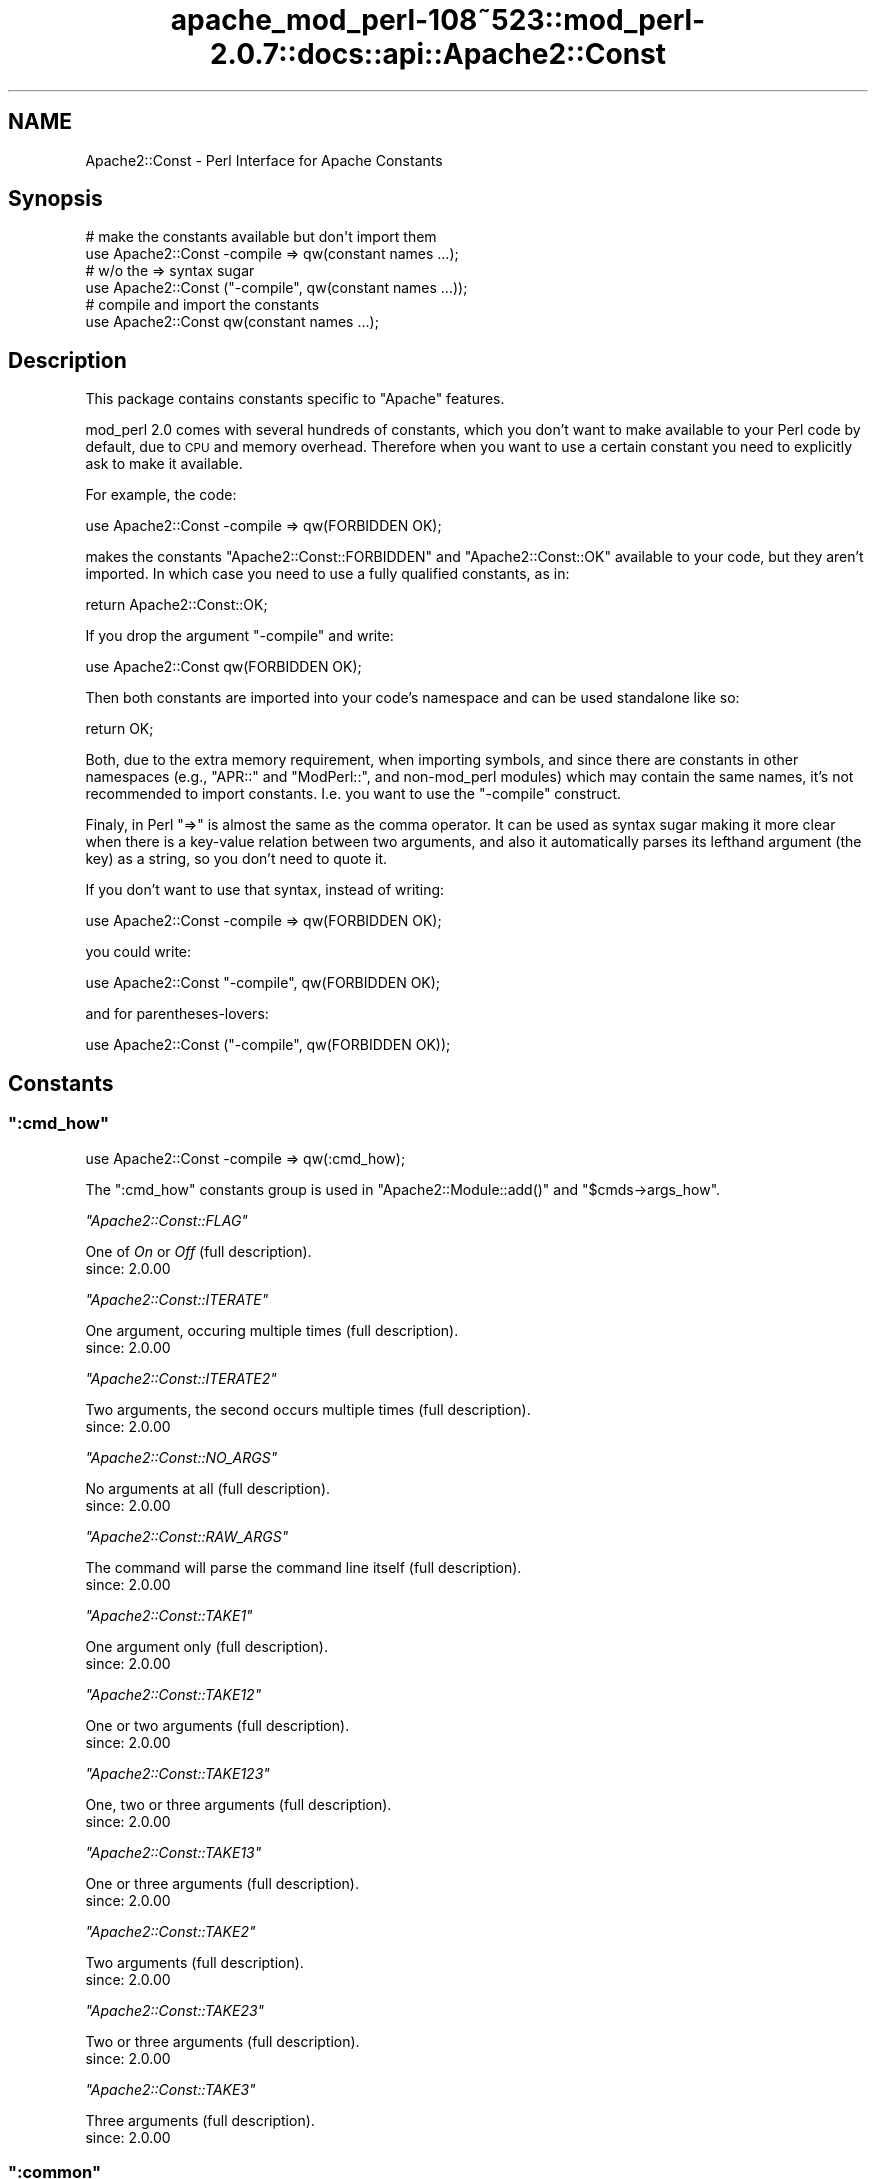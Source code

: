 .\" Automatically generated by Pod::Man 2.25 (Pod::Simple 3.20)
.\"
.\" Standard preamble:
.\" ========================================================================
.de Sp \" Vertical space (when we can't use .PP)
.if t .sp .5v
.if n .sp
..
.de Vb \" Begin verbatim text
.ft CW
.nf
.ne \\$1
..
.de Ve \" End verbatim text
.ft R
.fi
..
.\" Set up some character translations and predefined strings.  \*(-- will
.\" give an unbreakable dash, \*(PI will give pi, \*(L" will give a left
.\" double quote, and \*(R" will give a right double quote.  \*(C+ will
.\" give a nicer C++.  Capital omega is used to do unbreakable dashes and
.\" therefore won't be available.  \*(C` and \*(C' expand to `' in nroff,
.\" nothing in troff, for use with C<>.
.tr \(*W-
.ds C+ C\v'-.1v'\h'-1p'\s-2+\h'-1p'+\s0\v'.1v'\h'-1p'
.ie n \{\
.    ds -- \(*W-
.    ds PI pi
.    if (\n(.H=4u)&(1m=24u) .ds -- \(*W\h'-12u'\(*W\h'-12u'-\" diablo 10 pitch
.    if (\n(.H=4u)&(1m=20u) .ds -- \(*W\h'-12u'\(*W\h'-8u'-\"  diablo 12 pitch
.    ds L" ""
.    ds R" ""
.    ds C` ""
.    ds C' ""
'br\}
.el\{\
.    ds -- \|\(em\|
.    ds PI \(*p
.    ds L" ``
.    ds R" ''
'br\}
.\"
.\" Escape single quotes in literal strings from groff's Unicode transform.
.ie \n(.g .ds Aq \(aq
.el       .ds Aq '
.\"
.\" If the F register is turned on, we'll generate index entries on stderr for
.\" titles (.TH), headers (.SH), subsections (.SS), items (.Ip), and index
.\" entries marked with X<> in POD.  Of course, you'll have to process the
.\" output yourself in some meaningful fashion.
.ie \nF \{\
.    de IX
.    tm Index:\\$1\t\\n%\t"\\$2"
..
.    nr % 0
.    rr F
.\}
.el \{\
.    de IX
..
.\}
.\"
.\" Accent mark definitions (@(#)ms.acc 1.5 88/02/08 SMI; from UCB 4.2).
.\" Fear.  Run.  Save yourself.  No user-serviceable parts.
.    \" fudge factors for nroff and troff
.if n \{\
.    ds #H 0
.    ds #V .8m
.    ds #F .3m
.    ds #[ \f1
.    ds #] \fP
.\}
.if t \{\
.    ds #H ((1u-(\\\\n(.fu%2u))*.13m)
.    ds #V .6m
.    ds #F 0
.    ds #[ \&
.    ds #] \&
.\}
.    \" simple accents for nroff and troff
.if n \{\
.    ds ' \&
.    ds ` \&
.    ds ^ \&
.    ds , \&
.    ds ~ ~
.    ds /
.\}
.if t \{\
.    ds ' \\k:\h'-(\\n(.wu*8/10-\*(#H)'\'\h"|\\n:u"
.    ds ` \\k:\h'-(\\n(.wu*8/10-\*(#H)'\`\h'|\\n:u'
.    ds ^ \\k:\h'-(\\n(.wu*10/11-\*(#H)'^\h'|\\n:u'
.    ds , \\k:\h'-(\\n(.wu*8/10)',\h'|\\n:u'
.    ds ~ \\k:\h'-(\\n(.wu-\*(#H-.1m)'~\h'|\\n:u'
.    ds / \\k:\h'-(\\n(.wu*8/10-\*(#H)'\z\(sl\h'|\\n:u'
.\}
.    \" troff and (daisy-wheel) nroff accents
.ds : \\k:\h'-(\\n(.wu*8/10-\*(#H+.1m+\*(#F)'\v'-\*(#V'\z.\h'.2m+\*(#F'.\h'|\\n:u'\v'\*(#V'
.ds 8 \h'\*(#H'\(*b\h'-\*(#H'
.ds o \\k:\h'-(\\n(.wu+\w'\(de'u-\*(#H)/2u'\v'-.3n'\*(#[\z\(de\v'.3n'\h'|\\n:u'\*(#]
.ds d- \h'\*(#H'\(pd\h'-\w'~'u'\v'-.25m'\f2\(hy\fP\v'.25m'\h'-\*(#H'
.ds D- D\\k:\h'-\w'D'u'\v'-.11m'\z\(hy\v'.11m'\h'|\\n:u'
.ds th \*(#[\v'.3m'\s+1I\s-1\v'-.3m'\h'-(\w'I'u*2/3)'\s-1o\s+1\*(#]
.ds Th \*(#[\s+2I\s-2\h'-\w'I'u*3/5'\v'-.3m'o\v'.3m'\*(#]
.ds ae a\h'-(\w'a'u*4/10)'e
.ds Ae A\h'-(\w'A'u*4/10)'E
.    \" corrections for vroff
.if v .ds ~ \\k:\h'-(\\n(.wu*9/10-\*(#H)'\s-2\u~\d\s+2\h'|\\n:u'
.if v .ds ^ \\k:\h'-(\\n(.wu*10/11-\*(#H)'\v'-.4m'^\v'.4m'\h'|\\n:u'
.    \" for low resolution devices (crt and lpr)
.if \n(.H>23 .if \n(.V>19 \
\{\
.    ds : e
.    ds 8 ss
.    ds o a
.    ds d- d\h'-1'\(ga
.    ds D- D\h'-1'\(hy
.    ds th \o'bp'
.    ds Th \o'LP'
.    ds ae ae
.    ds Ae AE
.\}
.rm #[ #] #H #V #F C
.\" ========================================================================
.\"
.IX Title "apache_mod_perl-108~523::mod_perl-2.0.7::docs::api::Apache2::Const 3"
.TH apache_mod_perl-108~523::mod_perl-2.0.7::docs::api::Apache2::Const 3 "2011-02-07" "perl v5.16.2" "User Contributed Perl Documentation"
.\" For nroff, turn off justification.  Always turn off hyphenation; it makes
.\" way too many mistakes in technical documents.
.if n .ad l
.nh
.SH "NAME"
Apache2::Const \- Perl Interface for Apache Constants
.SH "Synopsis"
.IX Header "Synopsis"
.Vb 2
\&  # make the constants available but don\*(Aqt import them
\&  use Apache2::Const \-compile => qw(constant names ...);
\&  
\&  # w/o the => syntax sugar
\&  use Apache2::Const ("\-compile", qw(constant names ...));
\&  
\&  # compile and import the constants
\&  use Apache2::Const qw(constant names ...);
.Ve
.SH "Description"
.IX Header "Description"
This package contains constants specific to \f(CW\*(C`Apache\*(C'\fR features.
.PP
mod_perl 2.0 comes with several hundreds of constants, which you don't
want to make available to your Perl code by default, due to \s-1CPU\s0 and
memory overhead. Therefore when you want to use a certain constant you
need to explicitly ask to make it available.
.PP
For example, the code:
.PP
.Vb 1
\&  use Apache2::Const \-compile => qw(FORBIDDEN OK);
.Ve
.PP
makes the constants \f(CW\*(C`Apache2::Const::FORBIDDEN\*(C'\fR and \f(CW\*(C`Apache2::Const::OK\*(C'\fR available
to your code, but they aren't imported. In which case you need to use
a fully qualified constants, as in:
.PP
.Vb 1
\&  return Apache2::Const::OK;
.Ve
.PP
If you drop the argument \f(CW\*(C`\-compile\*(C'\fR and write:
.PP
.Vb 1
\&  use Apache2::Const qw(FORBIDDEN OK);
.Ve
.PP
Then both constants are imported into your code's namespace and can be
used standalone like so:
.PP
.Vb 1
\&  return OK;
.Ve
.PP
Both, due to the extra memory requirement, when importing symbols, and
since there are constants in other namespaces (e.g.,
\&\f(CW\*(C`APR::\*(C'\fR and
\&\f(CW\*(C`ModPerl::\*(C'\fR, and non\-mod_perl
modules) which may contain the same names, it's not recommended to
import constants. I.e. you want to use the \f(CW\*(C`\-compile\*(C'\fR construct.
.PP
Finaly, in Perl \f(CW\*(C`=>\*(C'\fR is almost the same as the comma operator. It
can be used as syntax sugar making it more clear when there is a
key-value relation between two arguments, and also it automatically
parses its lefthand argument (the key) as a string, so you don't need
to quote it.
.PP
If you don't want to use that syntax, instead of writing:
.PP
.Vb 1
\& use Apache2::Const \-compile => qw(FORBIDDEN OK);
.Ve
.PP
you could write:
.PP
.Vb 1
\& use Apache2::Const "\-compile", qw(FORBIDDEN OK);
.Ve
.PP
and for parentheses-lovers:
.PP
.Vb 1
\& use Apache2::Const ("\-compile", qw(FORBIDDEN OK));
.Ve
.SH "Constants"
.IX Header "Constants"
.ie n .SS """:cmd_how"""
.el .SS "\f(CW:cmd_how\fP"
.IX Subsection ":cmd_how"
.Vb 1
\&  use Apache2::Const \-compile => qw(:cmd_how);
.Ve
.PP
The \f(CW\*(C`:cmd_how\*(C'\fR constants group is used in
\&\f(CW\*(C`Apache2::Module::add()\*(C'\fR
and
\&\f(CW\*(C`$cmds\->args_how\*(C'\fR.
.PP
\fI\f(CI\*(C`Apache2::Const::FLAG\*(C'\fI\fR
.IX Subsection "Apache2::Const::FLAG"
.PP
One of \fIOn\fR or \fIOff\fR (full
description).
.IP "since: 2.0.00" 4
.IX Item "since: 2.0.00"
.PP
\fI\f(CI\*(C`Apache2::Const::ITERATE\*(C'\fI\fR
.IX Subsection "Apache2::Const::ITERATE"
.PP
One argument, occuring multiple times (full
description).
.IP "since: 2.0.00" 4
.IX Item "since: 2.0.00"
.PP
\fI\f(CI\*(C`Apache2::Const::ITERATE2\*(C'\fI\fR
.IX Subsection "Apache2::Const::ITERATE2"
.PP
Two arguments, the second occurs multiple times (full
description).
.IP "since: 2.0.00" 4
.IX Item "since: 2.0.00"
.PP
\fI\f(CI\*(C`Apache2::Const::NO_ARGS\*(C'\fI\fR
.IX Subsection "Apache2::Const::NO_ARGS"
.PP
No arguments at all (full
description).
.IP "since: 2.0.00" 4
.IX Item "since: 2.0.00"
.PP
\fI\f(CI\*(C`Apache2::Const::RAW_ARGS\*(C'\fI\fR
.IX Subsection "Apache2::Const::RAW_ARGS"
.PP
The command will parse the command line itself (full
description).
.IP "since: 2.0.00" 4
.IX Item "since: 2.0.00"
.PP
\fI\f(CI\*(C`Apache2::Const::TAKE1\*(C'\fI\fR
.IX Subsection "Apache2::Const::TAKE1"
.PP
One argument only (full
description).
.IP "since: 2.0.00" 4
.IX Item "since: 2.0.00"
.PP
\fI\f(CI\*(C`Apache2::Const::TAKE12\*(C'\fI\fR
.IX Subsection "Apache2::Const::TAKE12"
.PP
One or two arguments (full
description).
.IP "since: 2.0.00" 4
.IX Item "since: 2.0.00"
.PP
\fI\f(CI\*(C`Apache2::Const::TAKE123\*(C'\fI\fR
.IX Subsection "Apache2::Const::TAKE123"
.PP
One, two or three arguments (full
description).
.IP "since: 2.0.00" 4
.IX Item "since: 2.0.00"
.PP
\fI\f(CI\*(C`Apache2::Const::TAKE13\*(C'\fI\fR
.IX Subsection "Apache2::Const::TAKE13"
.PP
One or three arguments (full
description).
.IP "since: 2.0.00" 4
.IX Item "since: 2.0.00"
.PP
\fI\f(CI\*(C`Apache2::Const::TAKE2\*(C'\fI\fR
.IX Subsection "Apache2::Const::TAKE2"
.PP
Two arguments (full
description).
.IP "since: 2.0.00" 4
.IX Item "since: 2.0.00"
.PP
\fI\f(CI\*(C`Apache2::Const::TAKE23\*(C'\fI\fR
.IX Subsection "Apache2::Const::TAKE23"
.PP
Two or three arguments (full
description).
.IP "since: 2.0.00" 4
.IX Item "since: 2.0.00"
.PP
\fI\f(CI\*(C`Apache2::Const::TAKE3\*(C'\fI\fR
.IX Subsection "Apache2::Const::TAKE3"
.PP
Three arguments (full
description).
.IP "since: 2.0.00" 4
.IX Item "since: 2.0.00"
.ie n .SS """:common"""
.el .SS "\f(CW:common\fP"
.IX Subsection ":common"
.Vb 1
\&  use Apache2::Const \-compile => qw(:common);
.Ve
.PP
The \f(CW\*(C`:common\*(C'\fR group is for \s-1XXX\s0 constants.
.PP
\fI\f(CI\*(C`Apache2::Const::AUTH_REQUIRED\*(C'\fI\fR
.IX Subsection "Apache2::Const::AUTH_REQUIRED"
.IP "since: 2.0.00" 4
.IX Item "since: 2.0.00"
.PP
\fI\f(CI\*(C`Apache2::Const::DECLINED\*(C'\fI\fR
.IX Subsection "Apache2::Const::DECLINED"
.IP "since: 2.0.00" 4
.IX Item "since: 2.0.00"
.PP
\fI\f(CI\*(C`Apache2::Const::DONE\*(C'\fI\fR
.IX Subsection "Apache2::Const::DONE"
.IP "since: 2.0.00" 4
.IX Item "since: 2.0.00"
.PP
\fI\f(CI\*(C`Apache2::Const::FORBIDDEN\*(C'\fI\fR
.IX Subsection "Apache2::Const::FORBIDDEN"
.IP "since: 2.0.00" 4
.IX Item "since: 2.0.00"
.PP
\fI\f(CI\*(C`Apache2::Const::NOT_FOUND\*(C'\fI\fR
.IX Subsection "Apache2::Const::NOT_FOUND"
.IP "since: 2.0.00" 4
.IX Item "since: 2.0.00"
.PP
\fI\f(CI\*(C`Apache2::Const::OK\*(C'\fI\fR
.IX Subsection "Apache2::Const::OK"
.IP "since: 2.0.00" 4
.IX Item "since: 2.0.00"
.PP
\fI\f(CI\*(C`Apache2::Const::REDIRECT\*(C'\fI\fR
.IX Subsection "Apache2::Const::REDIRECT"
.IP "since: 2.0.00" 4
.IX Item "since: 2.0.00"
.PP
\fI\f(CI\*(C`Apache2::Const::SERVER_ERROR\*(C'\fI\fR
.IX Subsection "Apache2::Const::SERVER_ERROR"
.IP "since: 2.0.00" 4
.IX Item "since: 2.0.00"
.ie n .SS """:config"""
.el .SS "\f(CW:config\fP"
.IX Subsection ":config"
.Vb 1
\&  use Apache2::Const \-compile => qw(:config);
.Ve
.PP
The \f(CW\*(C`:config\*(C'\fR group is for \s-1XXX\s0 constants.
.PP
\fI\f(CI\*(C`Apache2::Const::DECLINE_CMD\*(C'\fI\fR
.IX Subsection "Apache2::Const::DECLINE_CMD"
.IP "since: 2.0.00" 4
.IX Item "since: 2.0.00"
.ie n .SS """:conn_keepalive"""
.el .SS "\f(CW:conn_keepalive\fP"
.IX Subsection ":conn_keepalive"
.Vb 1
\&  use Apache2::Const \-compile => qw(:conn_keepalive);
.Ve
.PP
The \f(CW\*(C`:conn_keepalive\*(C'\fR constants group is used by the
(\f(CW\*(C`$c\->keepalive\*(C'\fR)
method.
.PP
\fI\f(CI\*(C`Apache2::Const::CONN_CLOSE\*(C'\fI\fR
.IX Subsection "Apache2::Const::CONN_CLOSE"
.PP
The connection will be closed at the end of the current \s-1HTTP\s0 request.
.IP "since: 2.0.00" 4
.IX Item "since: 2.0.00"
.PP
\fI\f(CI\*(C`Apache2::Const::CONN_KEEPALIVE\*(C'\fI\fR
.IX Subsection "Apache2::Const::CONN_KEEPALIVE"
.PP
The connection will be kept alive at the end of the current \s-1HTTP\s0 request.
.IP "since: 2.0.00" 4
.IX Item "since: 2.0.00"
.PP
\fI\f(CI\*(C`Apache2::Const::CONN_UNKNOWN\*(C'\fI\fR
.IX Subsection "Apache2::Const::CONN_UNKNOWN"
.PP
The connection is at an unknown state, e.g., initialized but not open
yet.
.IP "since: 2.0.00" 4
.IX Item "since: 2.0.00"
.ie n .SS """:context"""
.el .SS "\f(CW:context\fP"
.IX Subsection ":context"
.Vb 1
\&  use Apache2::Const \-compile => qw(:context);
.Ve
.PP
The \f(CW\*(C`:context\*(C'\fR group is used by the
\&\f(CW\*(C`$parms\->check_cmd_context\*(C'\fR
method.
.PP
\fI\f(CI\*(C`Apache2::Const::NOT_IN_VIRTUALHOST\*(C'\fI\fR
.IX Subsection "Apache2::Const::NOT_IN_VIRTUALHOST"
.PP
The command is not in a <VirtualHost> block.
.IP "since: 2.0.00" 4
.IX Item "since: 2.0.00"
.PP
\fI\f(CI\*(C`Apache2::Const::NOT_IN_LIMIT\*(C'\fI\fR
.IX Subsection "Apache2::Const::NOT_IN_LIMIT"
.PP
The command is not in a <Limit> block.
.IP "since: 2.0.00" 4
.IX Item "since: 2.0.00"
.PP
\fI\f(CI\*(C`Apache2::Const::NOT_IN_DIRECTORY\*(C'\fI\fR
.IX Subsection "Apache2::Const::NOT_IN_DIRECTORY"
.PP
The command is not in a <Directory> block.
.IP "since: 2.0.00" 4
.IX Item "since: 2.0.00"
.PP
\fI\f(CI\*(C`Apache2::Const::NOT_IN_LOCATION\*(C'\fI\fR
.IX Subsection "Apache2::Const::NOT_IN_LOCATION"
.PP
The command is not in a <Location>/<LocationMatch> block.
.IP "since: 2.0.00" 4
.IX Item "since: 2.0.00"
.PP
\fI\f(CI\*(C`Apache2::Const::NOT_IN_FILES\*(C'\fI\fR
.IX Subsection "Apache2::Const::NOT_IN_FILES"
.PP
The command is not in a <Files>/<FilesMatch> block.
.IP "since: 2.0.00" 4
.IX Item "since: 2.0.00"
.PP
\fI\f(CI\*(C`Apache2::Const::NOT_IN_DIR_LOC_FILE\*(C'\fI\fR
.IX Subsection "Apache2::Const::NOT_IN_DIR_LOC_FILE"
.PP
The command is not in a <Files>/<FilesMatch>, 
<Location>/<LocationMatch> or 
<Directory> block.
.IP "since: 2.0.00" 4
.IX Item "since: 2.0.00"
.PP
\fI\f(CI\*(C`Apache2::Const::GLOBAL_ONLY\*(C'\fI\fR
.IX Subsection "Apache2::Const::GLOBAL_ONLY"
.PP
The directive appears outside of any container directives.
.IP "since: 2.0.00" 4
.IX Item "since: 2.0.00"
.ie n .SS """:filter_type"""
.el .SS "\f(CW:filter_type\fP"
.IX Subsection ":filter_type"
.Vb 1
\&  use Apache2::Const \-compile => qw(:filter_type);
.Ve
.PP
The \f(CW\*(C`:filter_type\*(C'\fR group is for \s-1XXX\s0 constants.
.PP
\fI\f(CI\*(C`Apache2::Const::FTYPE_CONNECTION\*(C'\fI\fR
.IX Subsection "Apache2::Const::FTYPE_CONNECTION"
.IP "since: 2.0.00" 4
.IX Item "since: 2.0.00"
.PP
\fI\f(CI\*(C`Apache2::Const::FTYPE_CONTENT_SET\*(C'\fI\fR
.IX Subsection "Apache2::Const::FTYPE_CONTENT_SET"
.IP "since: 2.0.00" 4
.IX Item "since: 2.0.00"
.PP
\fI\f(CI\*(C`Apache2::Const::FTYPE_NETWORK\*(C'\fI\fR
.IX Subsection "Apache2::Const::FTYPE_NETWORK"
.IP "since: 2.0.00" 4
.IX Item "since: 2.0.00"
.PP
\fI\f(CI\*(C`Apache2::Const::FTYPE_PROTOCOL\*(C'\fI\fR
.IX Subsection "Apache2::Const::FTYPE_PROTOCOL"
.IP "since: 2.0.00" 4
.IX Item "since: 2.0.00"
.PP
\fI\f(CI\*(C`Apache2::Const::FTYPE_RESOURCE\*(C'\fI\fR
.IX Subsection "Apache2::Const::FTYPE_RESOURCE"
.IP "since: 2.0.00" 4
.IX Item "since: 2.0.00"
.PP
\fI\f(CI\*(C`Apache2::Const::FTYPE_TRANSCODE\*(C'\fI\fR
.IX Subsection "Apache2::Const::FTYPE_TRANSCODE"
.IP "since: 2.0.00" 4
.IX Item "since: 2.0.00"
.ie n .SS """:http"""
.el .SS "\f(CW:http\fP"
.IX Subsection ":http"
.Vb 1
\&  use Apache2::Const \-compile => qw(:http);
.Ve
.PP
The \f(CW\*(C`:http\*(C'\fR group is for \s-1XXX\s0 constants.
.PP
\fI\f(CI\*(C`Apache2::Const::HTTP_ACCEPTED\*(C'\fI\fR
.IX Subsection "Apache2::Const::HTTP_ACCEPTED"
.IP "since: 2.0.00" 4
.IX Item "since: 2.0.00"
.PP
\fI\f(CI\*(C`Apache2::Const::HTTP_BAD_GATEWAY\*(C'\fI\fR
.IX Subsection "Apache2::Const::HTTP_BAD_GATEWAY"
.IP "since: 2.0.00" 4
.IX Item "since: 2.0.00"
.PP
\fI\f(CI\*(C`Apache2::Const::HTTP_BAD_REQUEST\*(C'\fI\fR
.IX Subsection "Apache2::Const::HTTP_BAD_REQUEST"
.IP "since: 2.0.00" 4
.IX Item "since: 2.0.00"
.PP
\fI\f(CI\*(C`Apache2::Const::HTTP_CONFLICT\*(C'\fI\fR
.IX Subsection "Apache2::Const::HTTP_CONFLICT"
.IP "since: 2.0.00" 4
.IX Item "since: 2.0.00"
.PP
\fI\f(CI\*(C`Apache2::Const::HTTP_CONTINUE\*(C'\fI\fR
.IX Subsection "Apache2::Const::HTTP_CONTINUE"
.IP "since: 2.0.00" 4
.IX Item "since: 2.0.00"
.PP
\fI\f(CI\*(C`Apache2::Const::HTTP_CREATED\*(C'\fI\fR
.IX Subsection "Apache2::Const::HTTP_CREATED"
.IP "since: 2.0.00" 4
.IX Item "since: 2.0.00"
.PP
\fI\f(CI\*(C`Apache2::Const::HTTP_EXPECTATION_FAILED\*(C'\fI\fR
.IX Subsection "Apache2::Const::HTTP_EXPECTATION_FAILED"
.IP "since: 2.0.00" 4
.IX Item "since: 2.0.00"
.PP
\fI\f(CI\*(C`Apache2::Const::HTTP_FAILED_DEPENDENCY\*(C'\fI\fR
.IX Subsection "Apache2::Const::HTTP_FAILED_DEPENDENCY"
.IP "since: 2.0.00" 4
.IX Item "since: 2.0.00"
.PP
\fI\f(CI\*(C`Apache2::Const::HTTP_FORBIDDEN\*(C'\fI\fR
.IX Subsection "Apache2::Const::HTTP_FORBIDDEN"
.IP "since: 2.0.00" 4
.IX Item "since: 2.0.00"
.PP
\fI\f(CI\*(C`Apache2::Const::HTTP_GATEWAY_TIME_OUT\*(C'\fI\fR
.IX Subsection "Apache2::Const::HTTP_GATEWAY_TIME_OUT"
.IP "since: 2.0.00" 4
.IX Item "since: 2.0.00"
.PP
\fI\f(CI\*(C`Apache2::Const::HTTP_GONE\*(C'\fI\fR
.IX Subsection "Apache2::Const::HTTP_GONE"
.IP "since: 2.0.00" 4
.IX Item "since: 2.0.00"
.PP
\fI\f(CI\*(C`Apache2::Const::HTTP_INSUFFICIENT_STORAGE\*(C'\fI\fR
.IX Subsection "Apache2::Const::HTTP_INSUFFICIENT_STORAGE"
.IP "since: 2.0.00" 4
.IX Item "since: 2.0.00"
.PP
\fI\f(CI\*(C`Apache2::Const::HTTP_INTERNAL_SERVER_ERROR\*(C'\fI\fR
.IX Subsection "Apache2::Const::HTTP_INTERNAL_SERVER_ERROR"
.IP "since: 2.0.00" 4
.IX Item "since: 2.0.00"
.PP
\fI\f(CI\*(C`Apache2::Const::HTTP_LENGTH_REQUIRED\*(C'\fI\fR
.IX Subsection "Apache2::Const::HTTP_LENGTH_REQUIRED"
.IP "since: 2.0.00" 4
.IX Item "since: 2.0.00"
.PP
\fI\f(CI\*(C`Apache2::Const::HTTP_LOCKED\*(C'\fI\fR
.IX Subsection "Apache2::Const::HTTP_LOCKED"
.IP "since: 2.0.00" 4
.IX Item "since: 2.0.00"
.PP
\fI\f(CI\*(C`Apache2::Const::HTTP_METHOD_NOT_ALLOWED\*(C'\fI\fR
.IX Subsection "Apache2::Const::HTTP_METHOD_NOT_ALLOWED"
.IP "since: 2.0.00" 4
.IX Item "since: 2.0.00"
.PP
\fI\f(CI\*(C`Apache2::Const::HTTP_MOVED_PERMANENTLY\*(C'\fI\fR
.IX Subsection "Apache2::Const::HTTP_MOVED_PERMANENTLY"
.IP "since: 2.0.00" 4
.IX Item "since: 2.0.00"
.PP
\fI\f(CI\*(C`Apache2::Const::HTTP_MOVED_TEMPORARILY\*(C'\fI\fR
.IX Subsection "Apache2::Const::HTTP_MOVED_TEMPORARILY"
.IP "since: 2.0.00" 4
.IX Item "since: 2.0.00"
.PP
\fI\f(CI\*(C`Apache2::Const::HTTP_MULTIPLE_CHOICES\*(C'\fI\fR
.IX Subsection "Apache2::Const::HTTP_MULTIPLE_CHOICES"
.IP "since: 2.0.00" 4
.IX Item "since: 2.0.00"
.PP
\fI\f(CI\*(C`Apache2::Const::HTTP_MULTI_STATUS\*(C'\fI\fR
.IX Subsection "Apache2::Const::HTTP_MULTI_STATUS"
.IP "since: 2.0.00" 4
.IX Item "since: 2.0.00"
.PP
\fI\f(CI\*(C`Apache2::Const::HTTP_NON_AUTHORITATIVE\*(C'\fI\fR
.IX Subsection "Apache2::Const::HTTP_NON_AUTHORITATIVE"
.IP "since: 2.0.00" 4
.IX Item "since: 2.0.00"
.PP
\fI\f(CI\*(C`Apache2::Const::HTTP_NOT_ACCEPTABLE\*(C'\fI\fR
.IX Subsection "Apache2::Const::HTTP_NOT_ACCEPTABLE"
.IP "since: 2.0.00" 4
.IX Item "since: 2.0.00"
.PP
\fI\f(CI\*(C`Apache2::Const::HTTP_NOT_EXTENDED\*(C'\fI\fR
.IX Subsection "Apache2::Const::HTTP_NOT_EXTENDED"
.IP "since: 2.0.00" 4
.IX Item "since: 2.0.00"
.PP
\fI\f(CI\*(C`Apache2::Const::HTTP_NOT_FOUND\*(C'\fI\fR
.IX Subsection "Apache2::Const::HTTP_NOT_FOUND"
.IP "since: 2.0.00" 4
.IX Item "since: 2.0.00"
.PP
\fI\f(CI\*(C`Apache2::Const::HTTP_NOT_IMPLEMENTED\*(C'\fI\fR
.IX Subsection "Apache2::Const::HTTP_NOT_IMPLEMENTED"
.IP "since: 2.0.00" 4
.IX Item "since: 2.0.00"
.PP
\fI\f(CI\*(C`Apache2::Const::HTTP_NOT_MODIFIED\*(C'\fI\fR
.IX Subsection "Apache2::Const::HTTP_NOT_MODIFIED"
.IP "since: 2.0.00" 4
.IX Item "since: 2.0.00"
.PP
\fI\f(CI\*(C`Apache2::Const::HTTP_NO_CONTENT\*(C'\fI\fR
.IX Subsection "Apache2::Const::HTTP_NO_CONTENT"
.IP "since: 2.0.00" 4
.IX Item "since: 2.0.00"
.PP
\fI\f(CI\*(C`Apache2::Const::HTTP_OK\*(C'\fI\fR
.IX Subsection "Apache2::Const::HTTP_OK"
.IP "since: 2.0.00" 4
.IX Item "since: 2.0.00"
.PP
\fI\f(CI\*(C`Apache2::Const::HTTP_PARTIAL_CONTENT\*(C'\fI\fR
.IX Subsection "Apache2::Const::HTTP_PARTIAL_CONTENT"
.IP "since: 2.0.00" 4
.IX Item "since: 2.0.00"
.PP
\fI\f(CI\*(C`Apache2::Const::HTTP_PAYMENT_REQUIRED\*(C'\fI\fR
.IX Subsection "Apache2::Const::HTTP_PAYMENT_REQUIRED"
.IP "since: 2.0.00" 4
.IX Item "since: 2.0.00"
.PP
\fI\f(CI\*(C`Apache2::Const::HTTP_PRECONDITION_FAILED\*(C'\fI\fR
.IX Subsection "Apache2::Const::HTTP_PRECONDITION_FAILED"
.IP "since: 2.0.00" 4
.IX Item "since: 2.0.00"
.PP
\fI\f(CI\*(C`Apache2::Const::HTTP_PROCESSING\*(C'\fI\fR
.IX Subsection "Apache2::Const::HTTP_PROCESSING"
.IP "since: 2.0.00" 4
.IX Item "since: 2.0.00"
.PP
\fI\f(CI\*(C`Apache2::Const::HTTP_PROXY_AUTHENTICATION_REQUIRED\*(C'\fI\fR
.IX Subsection "Apache2::Const::HTTP_PROXY_AUTHENTICATION_REQUIRED"
.IP "since: 2.0.00" 4
.IX Item "since: 2.0.00"
.PP
\fI\f(CI\*(C`Apache2::Const::HTTP_RANGE_NOT_SATISFIABLE\*(C'\fI\fR
.IX Subsection "Apache2::Const::HTTP_RANGE_NOT_SATISFIABLE"
.IP "since: 2.0.00" 4
.IX Item "since: 2.0.00"
.PP
\fI\f(CI\*(C`Apache2::Const::HTTP_REQUEST_ENTITY_TOO_LARGE\*(C'\fI\fR
.IX Subsection "Apache2::Const::HTTP_REQUEST_ENTITY_TOO_LARGE"
.IP "since: 2.0.00" 4
.IX Item "since: 2.0.00"
.PP
\fI\f(CI\*(C`Apache2::Const::HTTP_REQUEST_TIME_OUT\*(C'\fI\fR
.IX Subsection "Apache2::Const::HTTP_REQUEST_TIME_OUT"
.IP "since: 2.0.00" 4
.IX Item "since: 2.0.00"
.PP
\fI\f(CI\*(C`Apache2::Const::HTTP_REQUEST_URI_TOO_LARGE\*(C'\fI\fR
.IX Subsection "Apache2::Const::HTTP_REQUEST_URI_TOO_LARGE"
.IP "since: 2.0.00" 4
.IX Item "since: 2.0.00"
.PP
\fI\f(CI\*(C`Apache2::Const::HTTP_RESET_CONTENT\*(C'\fI\fR
.IX Subsection "Apache2::Const::HTTP_RESET_CONTENT"
.IP "since: 2.0.00" 4
.IX Item "since: 2.0.00"
.PP
\fI\f(CI\*(C`Apache2::Const::HTTP_SEE_OTHER\*(C'\fI\fR
.IX Subsection "Apache2::Const::HTTP_SEE_OTHER"
.IP "since: 2.0.00" 4
.IX Item "since: 2.0.00"
.PP
\fI\f(CI\*(C`Apache2::Const::HTTP_SERVICE_UNAVAILABLE\*(C'\fI\fR
.IX Subsection "Apache2::Const::HTTP_SERVICE_UNAVAILABLE"
.IP "since: 2.0.00" 4
.IX Item "since: 2.0.00"
.PP
\fI\f(CI\*(C`Apache2::Const::HTTP_SWITCHING_PROTOCOLS\*(C'\fI\fR
.IX Subsection "Apache2::Const::HTTP_SWITCHING_PROTOCOLS"
.IP "since: 2.0.00" 4
.IX Item "since: 2.0.00"
.PP
\fI\f(CI\*(C`Apache2::Const::HTTP_TEMPORARY_REDIRECT\*(C'\fI\fR
.IX Subsection "Apache2::Const::HTTP_TEMPORARY_REDIRECT"
.IP "since: 2.0.00" 4
.IX Item "since: 2.0.00"
.PP
\fI\f(CI\*(C`Apache2::Const::HTTP_UNAUTHORIZED\*(C'\fI\fR
.IX Subsection "Apache2::Const::HTTP_UNAUTHORIZED"
.IP "since: 2.0.00" 4
.IX Item "since: 2.0.00"
.PP
\fI\f(CI\*(C`Apache2::Const::HTTP_UNPROCESSABLE_ENTITY\*(C'\fI\fR
.IX Subsection "Apache2::Const::HTTP_UNPROCESSABLE_ENTITY"
.IP "since: 2.0.00" 4
.IX Item "since: 2.0.00"
.PP
\fI\f(CI\*(C`Apache2::Const::HTTP_UNSUPPORTED_MEDIA_TYPE\*(C'\fI\fR
.IX Subsection "Apache2::Const::HTTP_UNSUPPORTED_MEDIA_TYPE"
.IP "since: 2.0.00" 4
.IX Item "since: 2.0.00"
.PP
\fI\f(CI\*(C`Apache2::Const::HTTP_UPGRADE_REQUIRED\*(C'\fI\fR
.IX Subsection "Apache2::Const::HTTP_UPGRADE_REQUIRED"
.IP "since: 2.0.00" 4
.IX Item "since: 2.0.00"
.PP
\fI\f(CI\*(C`Apache2::Const::HTTP_USE_PROXY\*(C'\fI\fR
.IX Subsection "Apache2::Const::HTTP_USE_PROXY"
.IP "since: 2.0.00" 4
.IX Item "since: 2.0.00"
.PP
\fI\f(CI\*(C`Apache2::Const::HTTP_VARIANT_ALSO_VARIES\*(C'\fI\fR
.IX Subsection "Apache2::Const::HTTP_VARIANT_ALSO_VARIES"
.IP "since: 2.0.00" 4
.IX Item "since: 2.0.00"
.ie n .SS """:input_mode"""
.el .SS "\f(CW:input_mode\fP"
.IX Subsection ":input_mode"
.Vb 1
\&  use Apache2::Const \-compile => qw(:input_mode);
.Ve
.PP
The \f(CW\*(C`:input_mode\*(C'\fR group is used by
\&\f(CW\*(C`get_brigade\*(C'\fR.
.PP
\fI\f(CI\*(C`Apache2::Const::MODE_EATCRLF\*(C'\fI\fR
.IX Subsection "Apache2::Const::MODE_EATCRLF"
.IP "since: 2.0.00" 4
.IX Item "since: 2.0.00"
.PP
See
\&\f(CW\*(C`Apache2::Filter::get_brigade()\*(C'\fR.
.PP
\fI\f(CI\*(C`Apache2::Const::MODE_EXHAUSTIVE\*(C'\fI\fR
.IX Subsection "Apache2::Const::MODE_EXHAUSTIVE"
.IP "since: 2.0.00" 4
.IX Item "since: 2.0.00"
.PP
See
\&\f(CW\*(C`Apache2::Filter::get_brigade()\*(C'\fR.
.PP
\fI\f(CI\*(C`Apache2::Const::MODE_GETLINE\*(C'\fI\fR
.IX Subsection "Apache2::Const::MODE_GETLINE"
.IP "since: 2.0.00" 4
.IX Item "since: 2.0.00"
.PP
See
\&\f(CW\*(C`Apache2::Filter::get_brigade()\*(C'\fR.
.PP
\fI\f(CI\*(C`Apache2::Const::MODE_INIT\*(C'\fI\fR
.IX Subsection "Apache2::Const::MODE_INIT"
.IP "since: 2.0.00" 4
.IX Item "since: 2.0.00"
.PP
See
\&\f(CW\*(C`Apache2::Filter::get_brigade()\*(C'\fR.
.PP
\fI\f(CI\*(C`Apache2::Const::MODE_READBYTES\*(C'\fI\fR
.IX Subsection "Apache2::Const::MODE_READBYTES"
.IP "since: 2.0.00" 4
.IX Item "since: 2.0.00"
.PP
See
\&\f(CW\*(C`Apache2::Filter::get_brigade()\*(C'\fR.
.PP
\fI\f(CI\*(C`Apache2::Const::MODE_SPECULATIVE\*(C'\fI\fR
.IX Subsection "Apache2::Const::MODE_SPECULATIVE"
.IP "since: 2.0.00" 4
.IX Item "since: 2.0.00"
.PP
See
\&\f(CW\*(C`Apache2::Filter::get_brigade()\*(C'\fR.
.ie n .SS """:log"""
.el .SS "\f(CW:log\fP"
.IX Subsection ":log"
.Vb 1
\&  use Apache2::Const \-compile => qw(:log);
.Ve
.PP
The \f(CW\*(C`:log\*(C'\fR group is for constants used by
\&\f(CW\*(C`Apache2::Log\*(C'\fR.
.PP
\fI\f(CI\*(C`Apache2::Const::LOG_ALERT\*(C'\fI\fR
.IX Subsection "Apache2::Const::LOG_ALERT"
.IP "since: 2.0.00" 4
.IX Item "since: 2.0.00"
.PP
See \f(CW\*(C`Apache2::Log\*(C'\fR.
.PP
\fI\f(CI\*(C`Apache2::Const::LOG_CRIT\*(C'\fI\fR
.IX Subsection "Apache2::Const::LOG_CRIT"
.IP "since: 2.0.00" 4
.IX Item "since: 2.0.00"
.PP
See \f(CW\*(C`Apache2::Log\*(C'\fR.
.PP
\fI\f(CI\*(C`Apache2::Const::LOG_DEBUG\*(C'\fI\fR
.IX Subsection "Apache2::Const::LOG_DEBUG"
.IP "since: 2.0.00" 4
.IX Item "since: 2.0.00"
.PP
See \f(CW\*(C`Apache2::Log\*(C'\fR.
.PP
\fI\f(CI\*(C`Apache2::Const::LOG_EMERG\*(C'\fI\fR
.IX Subsection "Apache2::Const::LOG_EMERG"
.IP "since: 2.0.00" 4
.IX Item "since: 2.0.00"
.PP
See \f(CW\*(C`Apache2::Log\*(C'\fR.
.PP
\fI\f(CI\*(C`Apache2::Const::LOG_ERR\*(C'\fI\fR
.IX Subsection "Apache2::Const::LOG_ERR"
.IP "since: 2.0.00" 4
.IX Item "since: 2.0.00"
.PP
See \f(CW\*(C`Apache2::Log\*(C'\fR.
.PP
\fI\f(CI\*(C`Apache2::Const::LOG_INFO\*(C'\fI\fR
.IX Subsection "Apache2::Const::LOG_INFO"
.IP "since: 2.0.00" 4
.IX Item "since: 2.0.00"
.PP
See \f(CW\*(C`Apache2::Log\*(C'\fR.
.PP
\fI\f(CI\*(C`Apache2::Const::LOG_LEVELMASK\*(C'\fI\fR
.IX Subsection "Apache2::Const::LOG_LEVELMASK"
.IP "since: 2.0.00" 4
.IX Item "since: 2.0.00"
.PP
See \f(CW\*(C`Apache2::Log\*(C'\fR.
.PP
\fI\f(CI\*(C`Apache2::Const::LOG_NOTICE\*(C'\fI\fR
.IX Subsection "Apache2::Const::LOG_NOTICE"
.IP "since: 2.0.00" 4
.IX Item "since: 2.0.00"
.PP
See \f(CW\*(C`Apache2::Log\*(C'\fR.
.PP
\fI\f(CI\*(C`Apache2::Const::LOG_STARTUP\*(C'\fI\fR
.IX Subsection "Apache2::Const::LOG_STARTUP"
.IP "since: 2.0.00" 4
.IX Item "since: 2.0.00"
.PP
See \f(CW\*(C`Apache2::Log\*(C'\fR.
.PP
\fI\f(CI\*(C`Apache2::Const::LOG_TOCLIENT\*(C'\fI\fR
.IX Subsection "Apache2::Const::LOG_TOCLIENT"
.IP "since: 2.0.00" 4
.IX Item "since: 2.0.00"
.PP
See \f(CW\*(C`Apache2::Log\*(C'\fR.
.PP
\fI\f(CI\*(C`Apache2::Const::LOG_WARNING\*(C'\fI\fR
.IX Subsection "Apache2::Const::LOG_WARNING"
.IP "since: 2.0.00" 4
.IX Item "since: 2.0.00"
.PP
See \f(CW\*(C`Apache2::Log\*(C'\fR.
.ie n .SS """:methods"""
.el .SS "\f(CW:methods\fP"
.IX Subsection ":methods"
.Vb 1
\&  use Apache2::Const \-compile => qw(:methods);
.Ve
.PP
The \f(CW\*(C`:methods\*(C'\fR constants group is used in conjunction with
\&\f(CW\*(C`$r\->method_number\*(C'\fR.
.PP
\fI\f(CI\*(C`Apache2::Const::METHODS\*(C'\fI\fR
.IX Subsection "Apache2::Const::METHODS"
.IP "since: 2.0.00" 4
.IX Item "since: 2.0.00"
.PP
\fI\f(CI\*(C`Apache2::Const::M_BASELINE_CONTROL\*(C'\fI\fR
.IX Subsection "Apache2::Const::M_BASELINE_CONTROL"
.IP "since: 2.0.00" 4
.IX Item "since: 2.0.00"
.PP
\fI\f(CI\*(C`Apache2::Const::M_CHECKIN\*(C'\fI\fR
.IX Subsection "Apache2::Const::M_CHECKIN"
.IP "since: 2.0.00" 4
.IX Item "since: 2.0.00"
.PP
\fI\f(CI\*(C`Apache2::Const::M_CHECKOUT\*(C'\fI\fR
.IX Subsection "Apache2::Const::M_CHECKOUT"
.IP "since: 2.0.00" 4
.IX Item "since: 2.0.00"
.PP
\fI\f(CI\*(C`Apache2::Const::M_CONNECT\*(C'\fI\fR
.IX Subsection "Apache2::Const::M_CONNECT"
.IP "since: 2.0.00" 4
.IX Item "since: 2.0.00"
.PP
\fI\f(CI\*(C`Apache2::Const::M_COPY\*(C'\fI\fR
.IX Subsection "Apache2::Const::M_COPY"
.IP "since: 2.0.00" 4
.IX Item "since: 2.0.00"
.PP
\fI\f(CI\*(C`Apache2::Const::M_DELETE\*(C'\fI\fR
.IX Subsection "Apache2::Const::M_DELETE"
.IP "since: 2.0.00" 4
.IX Item "since: 2.0.00"
.PP
\fI\f(CI\*(C`Apache2::Const::M_GET\*(C'\fI\fR
.IX Subsection "Apache2::Const::M_GET"
.IP "since: 2.0.00" 4
.IX Item "since: 2.0.00"
.PP
corresponds to the \s-1HTTP\s0 \f(CW\*(C`GET\*(C'\fR method
.PP
\fI\f(CI\*(C`Apache2::Const::M_INVALID\*(C'\fI\fR
.IX Subsection "Apache2::Const::M_INVALID"
.IP "since: 2.0.00" 4
.IX Item "since: 2.0.00"
.PP
\fI\f(CI\*(C`Apache2::Const::M_LABEL\*(C'\fI\fR
.IX Subsection "Apache2::Const::M_LABEL"
.IP "since: 2.0.00" 4
.IX Item "since: 2.0.00"
.PP
\fI\f(CI\*(C`Apache2::Const::M_LOCK\*(C'\fI\fR
.IX Subsection "Apache2::Const::M_LOCK"
.IP "since: 2.0.00" 4
.IX Item "since: 2.0.00"
.PP
\fI\f(CI\*(C`Apache2::Const::M_MERGE\*(C'\fI\fR
.IX Subsection "Apache2::Const::M_MERGE"
.IP "since: 2.0.00" 4
.IX Item "since: 2.0.00"
.PP
\fI\f(CI\*(C`Apache2::Const::M_MKACTIVITY\*(C'\fI\fR
.IX Subsection "Apache2::Const::M_MKACTIVITY"
.IP "since: 2.0.00" 4
.IX Item "since: 2.0.00"
.PP
\fI\f(CI\*(C`Apache2::Const::M_MKCOL\*(C'\fI\fR
.IX Subsection "Apache2::Const::M_MKCOL"
.IP "since: 2.0.00" 4
.IX Item "since: 2.0.00"
.PP
\fI\f(CI\*(C`Apache2::Const::M_MKWORKSPACE\*(C'\fI\fR
.IX Subsection "Apache2::Const::M_MKWORKSPACE"
.IP "since: 2.0.00" 4
.IX Item "since: 2.0.00"
.PP
\fI\f(CI\*(C`Apache2::Const::M_MOVE\*(C'\fI\fR
.IX Subsection "Apache2::Const::M_MOVE"
.IP "since: 2.0.00" 4
.IX Item "since: 2.0.00"
.PP
\fI\f(CI\*(C`Apache2::Const::M_OPTIONS\*(C'\fI\fR
.IX Subsection "Apache2::Const::M_OPTIONS"
.IP "since: 2.0.00" 4
.IX Item "since: 2.0.00"
.PP
\fI\f(CI\*(C`Apache2::Const::M_PATCH\*(C'\fI\fR
.IX Subsection "Apache2::Const::M_PATCH"
.IP "since: 2.0.00" 4
.IX Item "since: 2.0.00"
.PP
\fI\f(CI\*(C`Apache2::Const::M_POST\*(C'\fI\fR
.IX Subsection "Apache2::Const::M_POST"
.IP "since: 2.0.00" 4
.IX Item "since: 2.0.00"
.PP
corresponds to the \s-1HTTP\s0 \f(CW\*(C`POST\*(C'\fR method
.PP
\fI\f(CI\*(C`Apache2::Const::M_PROPFIND\*(C'\fI\fR
.IX Subsection "Apache2::Const::M_PROPFIND"
.IP "since: 2.0.00" 4
.IX Item "since: 2.0.00"
.PP
\fI\f(CI\*(C`Apache2::Const::M_PROPPATCH\*(C'\fI\fR
.IX Subsection "Apache2::Const::M_PROPPATCH"
.IP "since: 2.0.00" 4
.IX Item "since: 2.0.00"
.PP
\fI\f(CI\*(C`Apache2::Const::M_PUT\*(C'\fI\fR
.IX Subsection "Apache2::Const::M_PUT"
.IP "since: 2.0.00" 4
.IX Item "since: 2.0.00"
.PP
corresponds to the \s-1HTTP\s0 \f(CW\*(C`PUT\*(C'\fR method
.PP
\fI\f(CI\*(C`Apache2::Const::M_REPORT\*(C'\fI\fR
.IX Subsection "Apache2::Const::M_REPORT"
.IP "since: 2.0.00" 4
.IX Item "since: 2.0.00"
.PP
\fI\f(CI\*(C`Apache2::Const::M_TRACE\*(C'\fI\fR
.IX Subsection "Apache2::Const::M_TRACE"
.IP "since: 2.0.00" 4
.IX Item "since: 2.0.00"
.PP
\fI\f(CI\*(C`Apache2::Const::M_UNCHECKOUT\*(C'\fI\fR
.IX Subsection "Apache2::Const::M_UNCHECKOUT"
.IP "since: 2.0.00" 4
.IX Item "since: 2.0.00"
.PP
\fI\f(CI\*(C`Apache2::Const::M_UNLOCK\*(C'\fI\fR
.IX Subsection "Apache2::Const::M_UNLOCK"
.IP "since: 2.0.00" 4
.IX Item "since: 2.0.00"
.PP
\fI\f(CI\*(C`Apache2::Const::M_UPDATE\*(C'\fI\fR
.IX Subsection "Apache2::Const::M_UPDATE"
.IP "since: 2.0.00" 4
.IX Item "since: 2.0.00"
.PP
\fI\f(CI\*(C`Apache2::Const::M_VERSION_CONTROL\*(C'\fI\fR
.IX Subsection "Apache2::Const::M_VERSION_CONTROL"
.IP "since: 2.0.00" 4
.IX Item "since: 2.0.00"
.ie n .SS """:mpmq"""
.el .SS "\f(CW:mpmq\fP"
.IX Subsection ":mpmq"
.Vb 1
\&  use Apache2::Const \-compile => qw(:mpmq);
.Ve
.PP
The \f(CW\*(C`:mpmq\*(C'\fR group is for querying \s-1MPM\s0 properties.
.PP
\fI\f(CI\*(C`Apache2::Const::MPMQ_NOT_SUPPORTED\*(C'\fI\fR
.IX Subsection "Apache2::Const::MPMQ_NOT_SUPPORTED"
.IP "since: 2.0.00" 4
.IX Item "since: 2.0.00"
.PP
\fI\f(CI\*(C`Apache2::Const::MPMQ_STATIC\*(C'\fI\fR
.IX Subsection "Apache2::Const::MPMQ_STATIC"
.IP "since: 2.0.00" 4
.IX Item "since: 2.0.00"
.PP
\fI\f(CI\*(C`Apache2::Const::MPMQ_DYNAMIC\*(C'\fI\fR
.IX Subsection "Apache2::Const::MPMQ_DYNAMIC"
.IP "since: 2.0.00" 4
.IX Item "since: 2.0.00"
.PP
\fI\f(CI\*(C`Apache2::Const::MPMQ_MAX_DAEMON_USED\*(C'\fI\fR
.IX Subsection "Apache2::Const::MPMQ_MAX_DAEMON_USED"
.IP "since: 2.0.00" 4
.IX Item "since: 2.0.00"
.PP
\fI\f(CI\*(C`Apache2::Const::MPMQ_IS_THREADED\*(C'\fI\fR
.IX Subsection "Apache2::Const::MPMQ_IS_THREADED"
.IP "since: 2.0.00" 4
.IX Item "since: 2.0.00"
.PP
\fI\f(CI\*(C`Apache2::Const::MPMQ_IS_FORKED\*(C'\fI\fR
.IX Subsection "Apache2::Const::MPMQ_IS_FORKED"
.IP "since: 2.0.00" 4
.IX Item "since: 2.0.00"
.PP
\fI\f(CI\*(C`Apache2::Const::MPMQ_HARD_LIMIT_DAEMONS\*(C'\fI\fR
.IX Subsection "Apache2::Const::MPMQ_HARD_LIMIT_DAEMONS"
.IP "since: 2.0.00" 4
.IX Item "since: 2.0.00"
.PP
\fI\f(CI\*(C`Apache2::Const::MPMQ_HARD_LIMIT_THREADS\*(C'\fI\fR
.IX Subsection "Apache2::Const::MPMQ_HARD_LIMIT_THREADS"
.IP "since: 2.0.00" 4
.IX Item "since: 2.0.00"
.PP
\fI\f(CI\*(C`Apache2::Const::MPMQ_MAX_THREADS\*(C'\fI\fR
.IX Subsection "Apache2::Const::MPMQ_MAX_THREADS"
.IP "since: 2.0.00" 4
.IX Item "since: 2.0.00"
.PP
\fI\f(CI\*(C`Apache2::Const::MPMQ_MIN_SPARE_DAEMONS\*(C'\fI\fR
.IX Subsection "Apache2::Const::MPMQ_MIN_SPARE_DAEMONS"
.IP "since: 2.0.00" 4
.IX Item "since: 2.0.00"
.PP
\fI\f(CI\*(C`Apache2::Const::MPMQ_MIN_SPARE_THREADS\*(C'\fI\fR
.IX Subsection "Apache2::Const::MPMQ_MIN_SPARE_THREADS"
.IP "since: 2.0.00" 4
.IX Item "since: 2.0.00"
.PP
\fI\f(CI\*(C`Apache2::Const::MPMQ_MAX_SPARE_DAEMONS\*(C'\fI\fR
.IX Subsection "Apache2::Const::MPMQ_MAX_SPARE_DAEMONS"
.IP "since: 2.0.00" 4
.IX Item "since: 2.0.00"
.PP
\fI\f(CI\*(C`Apache2::Const::MPMQ_MAX_SPARE_THREADS\*(C'\fI\fR
.IX Subsection "Apache2::Const::MPMQ_MAX_SPARE_THREADS"
.IP "since: 2.0.00" 4
.IX Item "since: 2.0.00"
.PP
\fI\f(CI\*(C`Apache2::Const::MPMQ_MAX_REQUESTS_DAEMON\*(C'\fI\fR
.IX Subsection "Apache2::Const::MPMQ_MAX_REQUESTS_DAEMON"
.IP "since: 2.0.00" 4
.IX Item "since: 2.0.00"
.PP
\fI\f(CI\*(C`Apache2::Const::MPMQ_MAX_DAEMONS\*(C'\fI\fR
.IX Subsection "Apache2::Const::MPMQ_MAX_DAEMONS"
.IP "since: 2.0.00" 4
.IX Item "since: 2.0.00"
.ie n .SS """:options"""
.el .SS "\f(CW:options\fP"
.IX Subsection ":options"
.Vb 1
\&  use Apache2::Const \-compile => qw(:options);
.Ve
.PP
The \f(CW\*(C`:options\*(C'\fR group contains constants corresponding to the
\&\f(CW\*(C`Options\*(C'\fR configuration directive. For examples see:
\&\f(CW\*(C`$r\->allow_options\*(C'\fR.
.PP
\fI\f(CI\*(C`Apache2::Const::OPT_ALL\*(C'\fI\fR
.IX Subsection "Apache2::Const::OPT_ALL"
.IP "since: 2.0.00" 4
.IX Item "since: 2.0.00"
.PP
\fI\f(CI\*(C`Apache2::Const::OPT_EXECCGI\*(C'\fI\fR
.IX Subsection "Apache2::Const::OPT_EXECCGI"
.IP "since: 2.0.00" 4
.IX Item "since: 2.0.00"
.PP
\fI\f(CI\*(C`Apache2::Const::OPT_INCLUDES\*(C'\fI\fR
.IX Subsection "Apache2::Const::OPT_INCLUDES"
.IP "since: 2.0.00" 4
.IX Item "since: 2.0.00"
.PP
\fI\f(CI\*(C`Apache2::Const::OPT_INCNOEXEC\*(C'\fI\fR
.IX Subsection "Apache2::Const::OPT_INCNOEXEC"
.IP "since: 2.0.00" 4
.IX Item "since: 2.0.00"
.PP
\fI\f(CI\*(C`Apache2::Const::OPT_INDEXES\*(C'\fI\fR
.IX Subsection "Apache2::Const::OPT_INDEXES"
.IP "since: 2.0.00" 4
.IX Item "since: 2.0.00"
.PP
\fI\f(CI\*(C`Apache2::Const::OPT_MULTI\*(C'\fI\fR
.IX Subsection "Apache2::Const::OPT_MULTI"
.IP "since: 2.0.00" 4
.IX Item "since: 2.0.00"
.PP
\fI\f(CI\*(C`Apache2::Const::OPT_NONE\*(C'\fI\fR
.IX Subsection "Apache2::Const::OPT_NONE"
.IP "since: 2.0.00" 4
.IX Item "since: 2.0.00"
.PP
\fI\f(CI\*(C`Apache2::Const::OPT_SYM_LINKS\*(C'\fI\fR
.IX Subsection "Apache2::Const::OPT_SYM_LINKS"
.IP "since: 2.0.00" 4
.IX Item "since: 2.0.00"
.PP
\fI\f(CI\*(C`Apache2::Const::OPT_SYM_OWNER\*(C'\fI\fR
.IX Subsection "Apache2::Const::OPT_SYM_OWNER"
.IP "since: 2.0.00" 4
.IX Item "since: 2.0.00"
.PP
\fI\f(CI\*(C`Apache2::Const::OPT_UNSET\*(C'\fI\fR
.IX Subsection "Apache2::Const::OPT_UNSET"
.IP "since: 2.0.00" 4
.IX Item "since: 2.0.00"
.ie n .SS """:override"""
.el .SS "\f(CW:override\fP"
.IX Subsection ":override"
.Vb 1
\&  use Apache2::Const \-compile => qw(:override);
.Ve
.PP
The \f(CW\*(C`:override\*(C'\fR group contains constants corresponding to the
\&\f(CW\*(C`AllowOverride\*(C'\fR configuration directive. For examples see:
\&\f(CW\*(C`$r\->allow_options\*(C'\fR.
.PP
\fI\f(CI\*(C`Apache2::Const::ACCESS_CONF\*(C'\fI\fR
.IX Subsection "Apache2::Const::ACCESS_CONF"
.PP
\&\fI*.conf\fR inside \f(CW\*(C`<Directory>\*(C'\fR or \f(CW\*(C`<Location>\*(C'\fR
.IP "since: 2.0.00" 4
.IX Item "since: 2.0.00"
.PP
\fI\f(CI\*(C`Apache2::Const::EXEC_ON_READ\*(C'\fI\fR
.IX Subsection "Apache2::Const::EXEC_ON_READ"
.PP
Force directive to execute a command which would modify the
configuration (like including another file, or \f(CW\*(C`IFModule\*(C'\fR)
.IP "since: 2.0.00" 4
.IX Item "since: 2.0.00"
.PP
\fI\f(CI\*(C`Apache2::Const::OR_ALL\*(C'\fI\fR
.IX Subsection "Apache2::Const::OR_ALL"
.PP
\&\f(CW\*(C`Apache2::Const::OR_LIMIT\*(C'\fR | 
\&\f(CW\*(C`Apache2::Const::OR_OPTIONS\*(C'\fR | 
\&\f(CW\*(C`Apache2::Const::OR_FILEINFO\*(C'\fR | 
\&\f(CW\*(C`Apache2::Const::OR_AUTHCFG\*(C'\fR | 
\&\f(CW\*(C`Apache2::Const::OR_INDEXES\*(C'\fR
.IP "since: 2.0.00" 4
.IX Item "since: 2.0.00"
.PP
\fI\f(CI\*(C`Apache2::Const::OR_AUTHCFG\*(C'\fI\fR
.IX Subsection "Apache2::Const::OR_AUTHCFG"
.PP
\&\fI*.conf\fR inside \f(CW\*(C`<Directory>\*(C'\fR or \f(CW\*(C`<Location>\*(C'\fR and
\&\fI.htaccess\fR when \f(CW\*(C`AllowOverride AuthConfig\*(C'\fR
.IP "since: 2.0.00" 4
.IX Item "since: 2.0.00"
.PP
\fI\f(CI\*(C`Apache2::Const::OR_FILEINFO\*(C'\fI\fR
.IX Subsection "Apache2::Const::OR_FILEINFO"
.PP
\&\fI*.conf\fR anywhere and \fI.htaccess\fR when \f(CW\*(C`AllowOverride FileInfo\*(C'\fR
.IP "since: 2.0.00" 4
.IX Item "since: 2.0.00"
.PP
\fI\f(CI\*(C`Apache2::Const::OR_INDEXES\*(C'\fI\fR
.IX Subsection "Apache2::Const::OR_INDEXES"
.PP
\&\fI*.conf\fR anywhere and \fI.htaccess\fR when \f(CW\*(C`AllowOverride Indexes\*(C'\fR
.IP "since: 2.0.00" 4
.IX Item "since: 2.0.00"
.PP
\fI\f(CI\*(C`Apache2::Const::OR_LIMIT\*(C'\fI\fR
.IX Subsection "Apache2::Const::OR_LIMIT"
.PP
\&\fI*.conf\fR inside \f(CW\*(C`<Directory>\*(C'\fR or \f(CW\*(C`<Location>\*(C'\fR and
\&\fI.htaccess\fR when \f(CW\*(C`AllowOverride Limit\*(C'\fR
.IP "since: 2.0.00" 4
.IX Item "since: 2.0.00"
.PP
\fI\f(CI\*(C`Apache2::Const::OR_NONE\*(C'\fI\fR
.IX Subsection "Apache2::Const::OR_NONE"
.PP
\&\fI*.conf\fR is not available anywhere in this override
.IP "since: 2.0.00" 4
.IX Item "since: 2.0.00"
.PP
\fI\f(CI\*(C`Apache2::Const::OR_OPTIONS\*(C'\fI\fR
.IX Subsection "Apache2::Const::OR_OPTIONS"
.PP
\&\fI*.conf\fR anywhere and \fI.htaccess\fR when \f(CW\*(C`AllowOverride Options\*(C'\fR
.IP "since: 2.0.00" 4
.IX Item "since: 2.0.00"
.PP
\fI\f(CI\*(C`Apache2::Const::OR_UNSET\*(C'\fI\fR
.IX Subsection "Apache2::Const::OR_UNSET"
.PP
Unset a directive (in \f(CW\*(C`Allow\*(C'\fR)
.IP "since: 2.0.00" 4
.IX Item "since: 2.0.00"
.PP
\fI\f(CI\*(C`Apache2::Const::RSRC_CONF\*(C'\fI\fR
.IX Subsection "Apache2::Const::RSRC_CONF"
.PP
\&\fI*.conf\fR outside \f(CW\*(C`<Directory>\*(C'\fR or \f(CW\*(C`<Location>\*(C'\fR
.IP "since: 2.0.00" 4
.IX Item "since: 2.0.00"
.ie n .SS """:platform"""
.el .SS "\f(CW:platform\fP"
.IX Subsection ":platform"
.Vb 1
\&  use Apache2::Const \-compile => qw(:platform);
.Ve
.PP
The \f(CW\*(C`:platform\*(C'\fR group is for constants that may
differ from \s-1OS\s0 to \s-1OS\s0.
.PP
\fI\f(CI\*(C`Apache2::Const::CRLF\*(C'\fI\fR
.IX Subsection "Apache2::Const::CRLF"
.IP "since: 2.0.00" 4
.IX Item "since: 2.0.00"
.PP
\fI\f(CI\*(C`Apache2::Const::CR\*(C'\fI\fR
.IX Subsection "Apache2::Const::CR"
.IP "since: 2.0.00" 4
.IX Item "since: 2.0.00"
.PP
\fI\f(CI\*(C`Apache2::Const::LF\*(C'\fI\fR
.IX Subsection "Apache2::Const::LF"
.IP "since: 2.0.00" 4
.IX Item "since: 2.0.00"
.ie n .SS """:remotehost"""
.el .SS "\f(CW:remotehost\fP"
.IX Subsection ":remotehost"
.Vb 1
\&  use Apache2::Const \-compile => qw(:remotehost);
.Ve
.PP
The \f(CW\*(C`:remotehost\*(C'\fR constants group is is used by the
\&\f(CW\*(C`$c\->get_remote_host\*(C'\fR
method.
.PP
\fI\f(CI\*(C`Apache2::Const::REMOTE_DOUBLE_REV\*(C'\fI\fR
.IX Subsection "Apache2::Const::REMOTE_DOUBLE_REV"
.IP "since: 2.0.00" 4
.IX Item "since: 2.0.00"
.PP
\fI\f(CI\*(C`Apache2::Const::REMOTE_HOST\*(C'\fI\fR
.IX Subsection "Apache2::Const::REMOTE_HOST"
.IP "since: 2.0.00" 4
.IX Item "since: 2.0.00"
.PP
\fI\f(CI\*(C`Apache2::Const::REMOTE_NAME\*(C'\fI\fR
.IX Subsection "Apache2::Const::REMOTE_NAME"
.IP "since: 2.0.00" 4
.IX Item "since: 2.0.00"
.PP
\fI\f(CI\*(C`Apache2::Const::REMOTE_NOLOOKUP\*(C'\fI\fR
.IX Subsection "Apache2::Const::REMOTE_NOLOOKUP"
.IP "since: 2.0.00" 4
.IX Item "since: 2.0.00"
.ie n .SS """:satisfy"""
.el .SS "\f(CW:satisfy\fP"
.IX Subsection ":satisfy"
.Vb 1
\&  use Apache2::Const \-compile => qw(:satisfy);
.Ve
.PP
The \f(CW\*(C`:satisfy\*(C'\fR constants group is used in conjunction with
\&\f(CW\*(C`$r\->satisfies\*(C'\fR.
.PP
\fI\f(CI\*(C`Apache2::Const::SATISFY_ALL\*(C'\fI\fR
.IX Subsection "Apache2::Const::SATISFY_ALL"
.IP "since: 2.0.00" 4
.IX Item "since: 2.0.00"
.PP
All of the requirements must be met.
.PP
\fI\f(CI\*(C`Apache2::Const::SATISFY_ANY\*(C'\fI\fR
.IX Subsection "Apache2::Const::SATISFY_ANY"
.IP "since: 2.0.00" 4
.IX Item "since: 2.0.00"
.PP
any of the requirements must be met.
.PP
\fI\f(CI\*(C`Apache2::Const::SATISFY_NOSPEC\*(C'\fI\fR
.IX Subsection "Apache2::Const::SATISFY_NOSPEC"
.IP "since: 2.0.00" 4
.IX Item "since: 2.0.00"
.PP
There are no applicable satisfy lines
.ie n .SS """:types"""
.el .SS "\f(CW:types\fP"
.IX Subsection ":types"
.Vb 1
\&  use Apache2::Const \-compile => qw(:types);
.Ve
.PP
The \f(CW\*(C`:types\*(C'\fR group is for \s-1XXX\s0 constants.
.PP
\fI\f(CI\*(C`Apache2::Const::DIR_MAGIC_TYPE\*(C'\fI\fR
.IX Subsection "Apache2::Const::DIR_MAGIC_TYPE"
.IP "since: 2.0.00" 4
.IX Item "since: 2.0.00"
.ie n .SS """:proxy"""
.el .SS "\f(CW:proxy\fP"
.IX Subsection ":proxy"
.Vb 1
\&  use Apache2::Const \-compile => qw(:proxy);
.Ve
.PP
The \f(CW\*(C`:proxy\*(C'\fR constants group is used in conjunction with
\&\f(CW\*(C`$r\->proxyreq\*(C'\fR.
.PP
\fI\f(CI\*(C`Apache2::Const::PROXYREQ_NONE\*(C'\fI\fR
.IX Subsection "Apache2::Const::PROXYREQ_NONE"
.IP "since: 2.0.2" 4
.IX Item "since: 2.0.2"
.PP
\fI\f(CI\*(C`Apache2::Const::PROXYREQ_PROXY\*(C'\fI\fR
.IX Subsection "Apache2::Const::PROXYREQ_PROXY"
.IP "since: 2.0.2" 4
.IX Item "since: 2.0.2"
.PP
\fI\f(CI\*(C`Apache2::Const::PROXYREQ_REVERSE\*(C'\fI\fR
.IX Subsection "Apache2::Const::PROXYREQ_REVERSE"
.IP "since: 2.0.2" 4
.IX Item "since: 2.0.2"
.PP
\fI\f(CI\*(C`Apache2::Const::PROXYREQ_RESPONSE\*(C'\fI\fR
.IX Subsection "Apache2::Const::PROXYREQ_RESPONSE"
.IP "since: 2.0.5" 4
.IX Item "since: 2.0.5"
.SH "See Also"
.IX Header "See Also"
mod_perl 2.0 documentation.
.PP
\&\s-1HTTP\s0 Status Codes.
.SH "Copyright"
.IX Header "Copyright"
mod_perl 2.0 and its core modules are copyrighted under
The Apache Software License, Version 2.0.
.SH "Authors"
.IX Header "Authors"
The mod_perl development team and numerous
contributors.
